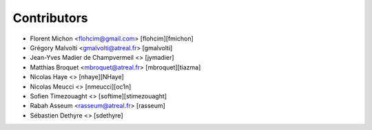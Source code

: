 Contributors
============

* Florent Michon <flohcim@gmail.com> [flohcim][fmichon]
* Grégory Malvolti <gmalvolti@atreal.fr> [gmalvolti]
* Jean-Yves Madier de Champvermeil <> [jymadier]
* Matthias Broquet <mbroquet@atreal.fr> [mbroquet][tiazma]
* Nicolas Haye <> [nhaye][NHaye]
* Nicolas Meucci <> [nmeucci][oc1n]
* Sofien Timezouaght <> [softime][stimezouaght]
* Rabah Asseum <rasseum@atreal.fr> [rasseum]
* Sébastien Dethyre <> [sdethyre]